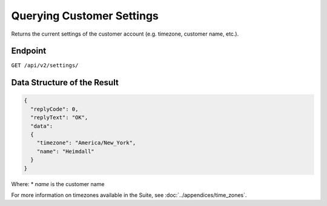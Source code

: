 Querying Customer Settings
==========================

Returns the current settings of the customer account (e.g. timezone, customer name, etc.).

Endpoint
--------

``GET /api/v2/settings/``

Data Structure of the Result
---------------------

.. code-block:: json

   {
     "replyCode": 0,
     "replyText": "OK",
     "data":
     {
       "timezone": "America/New_York",
       "name": "Heimdall"
     }
   }

Where:
* *name* is the customer name

For more information on timezones available in the Suite, see :doc:`../appendices/time_zones`.





